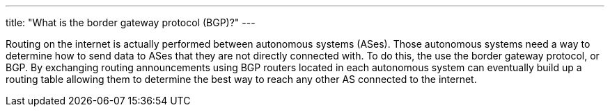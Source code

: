 ---
title: "What is the border gateway protocol (BGP)?"
---

Routing on the internet is actually performed between autonomous systems
(ASes).
//
Those autonomous systems need a way to determine how to send data to ASes that
they are not directly connected with.
//
To do this, the use the border gateway protocol, or BGP.
//
By exchanging routing announcements using BGP routers located in each
autonomous system can eventually build up a routing table allowing them to
determine the best way to reach any other AS connected to the internet.
